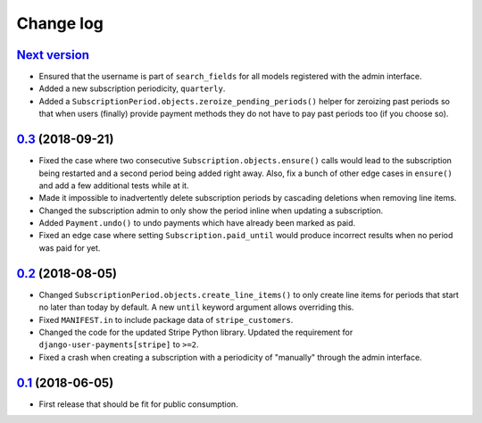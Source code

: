 .. _changelog:

Change log
==========

`Next version`_
~~~~~~~~~~~~~~~

- Ensured that the username is part of ``search_fields`` for all models
  registered with the admin interface.
- Added a new subscription periodicity, ``quarterly``.
- Added a ``SubscriptionPeriod.objects.zeroize_pending_periods()``
  helper for zeroizing past periods so that when users (finally) provide
  payment methods they do not have to pay past periods too (if you
  choose so).


`0.3`_ (2018-09-21)
~~~~~~~~~~~~~~~~~~~

- Fixed the case where two consecutive ``Subscription.objects.ensure()``
  calls would lead to the subscription being restarted and a second
  period being added right away. Also, fix a bunch of other edge cases
  in ``ensure()`` and add a few additional tests while at it.
- Made it impossible to inadvertently delete subscription periods by
  cascading deletions when removing line items.
- Changed the subscription admin to only show the period inline when
  updating a subscription.
- Added ``Payment.undo()`` to undo payments which have already been
  marked as paid.
- Fixed an edge case where setting ``Subscription.paid_until`` would
  produce incorrect results when no period was paid for yet.


`0.2`_ (2018-08-05)
~~~~~~~~~~~~~~~~~~~

- Changed ``SubscriptionPeriod.objects.create_line_items()`` to only
  create line items for periods that start no later than today by
  default. A new ``until`` keyword argument allows overriding this.
- Fixed ``MANIFEST.in`` to include package data of ``stripe_customers``.
- Changed the code for the updated Stripe Python library. Updated the
  requirement for ``django-user-payments[stripe]`` to ``>=2``.
- Fixed a crash when creating a subscription with a periodicity of
  "manually" through the admin interface.


`0.1`_ (2018-06-05)
~~~~~~~~~~~~~~~~~~~

- First release that should be fit for public consumption.


.. _0.1: https://github.com/matthiask/django-user-payments/commit/c6dc9474
.. _0.2: https://github.com/matthiask/django-user-payments/compare/0.1...0.2
.. _0.3: https://github.com/matthiask/django-user-payments/compare/0.2...0.3
.. _Next version: https://github.com/matthiask/django-user-payments/compare/0.3...master
